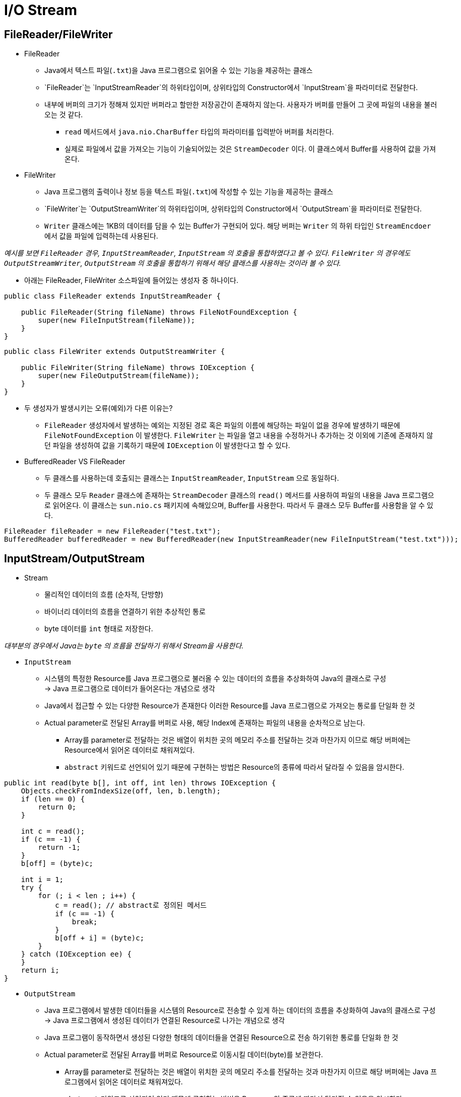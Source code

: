 = I/O Stream

== FileReader/FileWriter

* FileReader
** Java에서 텍스트 파일(`.txt`)을 Java 프로그램으로 읽어올 수 있는 기능을 제공하는 클래스
** `FileReader`는 `InputStreamReader`의 하위타입이며, 상위타입의 Constructor에서  `InputStream`을 파라미터로 전달한다.
** 내부에 버퍼의 크기가 정해져 있지만 버퍼라고 할만한 저장공간이 존재하지 않는다. 사용자가 버퍼를 만들어 그 곳에 파일의 내용을 불러 오는 것 같다. 
*** `read` 메서드에서 `java.nio.CharBuffer` 타입의 파라미터를 입력받아 버퍼를 처리한다.
*** 실제로 파일에서 값을 가져오는 기능이 기술되어있는 것은 `StreamDecoder` 이다. 이 클래스에서 Buffer를 사용하여 값을 가져온다.

* FileWriter
** Java 프로그램의 출력이나 정보 등을 텍스트 파일(`.txt`)에 작성할 수 있는 기능을 제공하는 클래스
** `FileWriter`는 `OutputStreamWriter`의 하위타입이며, 상위타입의 Constructor에서  `OutputStream`을 파라미터로 전달한다.
** `Writer` 클래스에는 1KB의 데이터를 담을 수 있는 Buffer가 구현되어 있다. 해당 버퍼는 `Writer` 의 하위 타입인 `StreamEncdoer` 에서 값을 파일에 입력하는데 사용된다.

_예시를 보면 `FileReader` 경우, `InputStreamReader`, `InputStream` 의 호출을 통합하였다고 볼 수 있다. `FileWriter` 의 경우에도 `OutputStreamWriter`, `OutputStream` 의 호출을 통합하기 위해서 해당 클래스를 사용하는 것이라 볼 수 있다._

* 아래는 FileReader, FileWriter 소스파일에 들어있는 생성자 중 하나이다.

[source, java]
----
public class FileReader extends InputStreamReader {

    public FileReader(String fileName) throws FileNotFoundException {
        super(new FileInputStream(fileName));
    }
}
----

[source, java]
----
public class FileWriter extends OutputStreamWriter {

    public FileWriter(String fileName) throws IOException {
        super(new FileOutputStream(fileName));
    }
}
----

* 두 생성자가 발생시키는 오류(예외)가 다른 이유는?
** `FileReader` 생성자에서 발생하는 예외는 지정된 경로 혹은 파일의 이름에 해당하는 파일이 없을 경우에 발생하기 때문에 `FileNotFoundException` 이 발생한다. `FileWriter` 는 파일을 열고 내용을 수정하거나 추가하는 것 이외에 기존에 존재하지 않던 파일을 생성하여 값을 기록하기 때문에 `IOException` 이 발생한다고 할 수 있다.

* BufferedReader VS FileReader
** 두 클래스를 사용하는데 호출되는 클래스는 `InputStreamReader`, `InputStream` 으로 동일하다. 
** 두 클래스 모두 `Reader` 클래스에 존재하는 `StreamDecoder` 클래스의 `read()` 메서드를 사용하여 파일의 내용을 Java 프로그램으로 읽어온다. 이 클래스는 `sun.nio.cs` 패키지에 속해있으며, Buffer를 사용한다. 따라서 두 클래스 모두 Buffer를 사용함을 알 수 있다.

[source, java]
----
FileReader fileReader = new FileReader("test.txt");
BufferedReader bufferedReader = new BufferedReader(new InputStreamReader(new FileInputStream("test.txt")));
----

== InputStream/OutputStream

* Stream
** 물리적인 데이터의 흐름 (순차적, 단방향)
** 바이너리 데이터의 흐름을 연결하기 위한 추상적인 통로
** byte 데이터를 `int` 형태로 저장한다.

_대부분의 경우에서 Java는 `byte` 의 흐름을 전달하기 위해서 Stream을 사용한다._

* `InputStream`
** 시스템의 특정한 Resource를 Java 프로그램으로 불러올 수 있는 데이터의 흐름을 추상화하여 Java의 클래스로 구성 +
→ Java 프로그램으로 데이터가 들어온다는 개념으로 생각
** Java에서 접근할 수 있는 다양한 Resource가 존재한다 이러한 Resource를 Java 프로그램으로 가져오는 통로를 단일화 한 것 
** Actual parameter로 전달된 Array를 버퍼로 사용, 해당 Index에 존재하는 파일의 내용을 순차적으로 남는다.
*** Array를 parameter로 전달하는 것은 배열이 위치한 곳의 메모리 주소를 전달하는 것과 마찬가지 이므로 해당 버퍼에는 Resource에서 읽어온 데이터로 채워져있다.
*** `abstract` 키워드로 선언되어 있기 때문에 구현하는 방법은 Resource의 종류에 따라서 달라질 수 있음을 암시한다.

[source, java]
----
public int read(byte b[], int off, int len) throws IOException {
    Objects.checkFromIndexSize(off, len, b.length);
    if (len == 0) {
        return 0;
    }

    int c = read();
    if (c == -1) {
        return -1;
    }
    b[off] = (byte)c;

    int i = 1;
    try {
        for (; i < len ; i++) {
            c = read(); // abstract로 정의된 메서드
            if (c == -1) {
                break;
            }
            b[off + i] = (byte)c;
        }
    } catch (IOException ee) {
    }
    return i;
}
----

* `OutputStream`
** Java 프로그램에서 발생한 데이터들을 시스템의 Resource로 전송할 수 있게 하는 데이터의 흐름을 추상화하여 Java의  클래스로 구성 +
→ Java 프로그램에서 생성된 데이터가 연결된 Resource로 나가는 개념으로 생각 
** Java 프로그램이 동작하면서 생성된 다양한 형태의 데이터들을 연결된 Resource으로 전송 하기위한 통로를 단일화 한 것
** Actual parameter로 전달된 Array를 버퍼로 Resource로 이동시킬 데이터(byte)를 보관한다. 
*** Array를 parameter로 전달하는 것은 배열이 위치한 곳의 메모리 주소를 전달하는 것과 마찬가지 이므로 해당 버퍼에는 Java 프로그램에서 읽어온 데이터로 채워져있다.
*** `abstract` 키워드로 선언되어 있기 때문에 구현하는 방법은 Resource의 종류에 따라서 달라질 수 있음을 암시한다.

[source, java]
----
public void write(byte b[], int off, int len) throws IOException {
    Objects.checkFromIndexSize(off, len, b.length);
    // len == 0 condition implicitly handled by loop bounds
    for (int i = 0 ; i < len ; i++) {
        write(b[off + i]);
    }
}
----

== InputStreamReader/OutputStreamWriter

* `InputStreamReader`
** InputStream에 기록된 byte를 유니코드의 문자형태로 변환한다.
** 내부적으로 `CharsetDecoder` 의 `public final CoderResult decode(ByteBuffer in, CharBuffer out, boolean endOfInput)` 메서드를 사용하여 byte를 문자로 변환한다.

* `OutputStreamWriter`
** OuputStream에 기록된 문자열을 byte의 형태로 변환한다.
** 내부적으로 `CharsetEncoder` 의 `public final CoderResult encode(CharBuffer in, ByteBuffer out, boolean endOfInput)` 메서드를 사용하여 문자를 byte로 변환한다.

== File과 File Descripter

* File
** File 타입은 실제 파일이나 디렉토리의 경로 또는 참조를 추상화한 타입이다. 실제로 Secondary memory에 저장되는 데이터를 의미하는 것이 아니다.
** 물리적인 FileSystem에 File 객체가 가지고 있는 경로를 확인하고 OS에 존재하는 실제 File 혹은 Directory와 대응되는지 확인할 때 사용한다.
*** 위에서의 기술된 이유로 `FileInputStream`, `FileOutputStream` 을 생성할 때, 실제 파일과 I/O Stream의 연결이 정상적인지 확인이 가능하다.

* File Descriptor.footnote:[https://dev-ahn.tistory.com/96]
** Unix 계열 OS에서 어떠한 Process가 파일에 접근하기 위해서 사용하는 양의 정수값
*** 프로세스가 해당 파일에 접근하기 위해 파일의 메모리 주소?를 테이블의 형태로 보관하는데 이 주소에 접근하기 위해서 필요한 index를 `File Descriptor` 라고 한다.
** Process가 실행 중에 File을 열면 현재 사용 중이지 않은 정수 중, 가장 적은 값을 파일에 할당한다.
*** 프로그램이 메모리에서 실행 될 때, 기본적으로 할당 되어있는 File Descriptor 값이 존재한다.
**** Standard Input: `0`
**** Standard Output: `1`
**** Standard Error : `2`

** Java 에서의 File Descriptor는?
*** Java 11 API 문서.footnote:[https://docs.oracle.com/en/java/javase/11/docs/api/java.base/java/io/FileDescriptor.html]에 따르면, +
`The main practical use for a file descriptor is to create a FileInputStream or FileOutputStream to contain it.` 이라고 적혀있는데 File I/O Stream을 생성하는데 주로 사용된다고 한다. 그렇다면 JVM을 일종의 프로세스라고 한다면, JVM에서 필요한 파일 등을 사용할 수 있게 해당 파일의 메모리 위치를 기록하고 있는 값을 참조하기 위한 index로 볼 수 있을 것이다.

== flush()를 명시적으로 호출하지 않아도 되는 이유는?

** `StreamEncoder` 클래스 내부에서 데이터를 파일에 기록하도록 정의된 메서드는 `implWrite(CharBuffer cb)` 이다.
** 이 메서드에서 파일에 기록하기 전에 버퍼에 남아있는 데이터를 발견하면, `flushLeftoverChar(cb, false)` 메서드를 통해서 Buffer에 남아있는 데이터를 파일에다가 기록하는 것을 알 수 있다.
** Buffer에 존재하는 데이터를 파일에 기록하다가 Buffer가 최소로 표현할 수 있는 단위의 한계보다 적은 위치에 문자가 존재한다면, 해당 문자를 Buffer로 다시 가져와서 기록한다. 이렇게 버퍼의 내용을 파일에 기록하면서 flush가 같이 기능함을 알 수 있다.

[source, java]
----
// OutputStreamWriter 메서드
public void write(char cbuf[], int off, int len) throws IOException {
    se.write(cbuf, off, len); // StreamEncoder se;
}
----

[source, java]
----
// StreamEncoder 메서드
void implWrite(CharBuffer cb) throws IOException
{
    if (haveLeftoverChar) {
        flushLeftoverChar(cb, false);
    }

    while (cb.hasRemaining()) {
        CoderResult cr = encoder.encode(cb, bb, false);
        if (cr.isUnderflow()) {
            assert (cb.remaining() <= 1) : cb.remaining();
            if (cb.remaining() == 1) {
                haveLeftoverChar = true;
                leftoverChar = cb.get();
            }
            break;
        }
        if (cr.isOverflow()) {
            assert bb.position() > 0;
            writeBytes();
            continue;
        }
        cr.throwException();
    }
}

private void flushLeftoverChar(CharBuffer cb, boolean endOfInput) throws IOException
{
    if (!haveLeftoverChar && !endOfInput)
        return;
    if (lcb == null)
        lcb = CharBuffer.allocate(2);
    else
        lcb.clear();
    if (haveLeftoverChar)
        lcb.put(leftoverChar);
    if ((cb != null) && cb.hasRemaining())
        lcb.put(cb.get());
    lcb.flip();
    while (lcb.hasRemaining() || endOfInput) {
        CoderResult cr = encoder.encode(lcb, bb, endOfInput);
        if (cr.isUnderflow()) {
            if (lcb.hasRemaining()) {
                leftoverChar = lcb.get();
                if (cb != null && cb.hasRemaining()) {
                    lcb.clear();
                    lcb.put(leftoverChar).put(cb.get()).flip();
                    continue;
                }
                return;
            }
            break;
        }
        if (cr.isOverflow()) {
            assert bb.position() > 0;
            writeBytes();
            continue;
        }
        cr.throwException();
    }
    haveLeftoverChar = false;
}
----

== I/O Stream을 `close()` 하지 않는다면 발생하는 일

* I/O Stream을 닫지 않으면 추후에 사용할 리소스가 부족할 수 있다.
** File Descriptor Table에 Resource의 주소를 저장하는데 Table의 한계를 초과하면 더 이상 Resource에 접근할 수 없음.
*** 개인만 해당 프로세스를 사용하는 경우에는 잘 발생하지 않지만, 여러 사용자가 프로세스를 동시에 사용하는 경우에는 생각보다 자주 일어나는 현상이라함.
*** 메모리 주소를 보관하는 Table의 크기를 동적으로 변경하여 해당 현상을 방지할 수 있음.

* File의 확실한 종료를 프로그래머가 보장하지 않는다면, `Resource Leak`이 발생할 수 있다.
** Resource leak으로 인하여 Resource를 참조할 수 없어 `DoS` 을 받을 경우 취약하다.
*** 의도적으로 `close()` 가 사용되지 않은 메서드를 반복적으로 호출하여 시스템의 예기치 못한 종료를 유발한다.

* Concurrency 상황에서는 Resource를 선점(Lock)하고 연산이 진행되기 때문에 사용한 Resource를 닫혀있지 않다면, 다른 메서드나 객체 등이 해당 Resource에 접근하지 못하는 상황이 발생한다.footnote:[https://velog.io/@jsj3282/9.-IO%EC%97%90%EC%84%9C-%EB%B0%9C%EC%83%9D%ED%95%98%EB%8A%94-%EB%B3%91%EB%AA%A9-%ED%98%84%EC%83%81]
** 해당 Resource를 Reading 하는 것은 크게 문제가 되지 않지만 Writing 하는 상황에서는 Dirty-Read, Phantom Read 등의 문제가 발생할 수 있다.

[source, java]
----
// Writer 클래스의 일부
protected Object lock;

protected Writer() {
    this.lock = this;
}

public void write(String str, int off, int len) throws IOException {
    synchronized (lock) {
        char cbuf[];
        if (len <= WRITE_BUFFER_SIZE) {
            if (writeBuffer == null) {
                writeBuffer = new char[WRITE_BUFFER_SIZE];
            }
            cbuf = writeBuffer;
        } else {    // Don't permanently allocate very large buffers.
            cbuf = new char[len];
        }
        str.getChars(off, (off + len), cbuf, 0);
        write(cbuf, 0, len);
    }
}
----

== File의 Lifecycle
=== File의 상태확인

* File을 통해서 지정된 경로에 파일 혹은 디렉토리가 존재하는지 확인 후, 그 정보를 가져온다.
** File I/O Stream을 구성할 때, 파일이 존재하는지 확인하기 위해서 사용된다.

* File Descriptor로 Java 프로그램에 시스템에 물리적으로 존재하는 파일의 주소를 가져온다.
** JVM의 PCB에 존재하는 Table에 File Descriptor 번호와 해당되는 파일의 메모리 주소를 저장한다.


[source, java]
----
public FileInputStream(String name) throws FileNotFoundException {
    this(name != null ? new File(name) : null);
}

public FileInputStream(File file) throws FileNotFoundException {
    String name = (file != null ? file.getPath() : null);
    SecurityManager security = System.getSecurityManager();
    if (security != null) {
        security.checkRead(name);
    }
    if (name == null) {
        throw new NullPointerException();
    }
    if (file.isInvalid()) {
        throw new FileNotFoundException("Invalid file path");
    }
    fd = new FileDescriptor();
    fd.attach(this);
    path = name;
    open(name);
    altFinalizer = getFinalizer(this);
    if (altFinalizer == null) {
        FileCleanable.register(fd);       // open set the fd, register the cleanup
    }
}
----

=== Stream으로 Java 프로그램과 디스크에 존재하는 파일 연결

* File I/O Stream을 생성하고 File Descripter 값을 통해, File Desciptor Table에 존재하는 특정한 파일의 메모리 주소에 참조하여 Java 프로그램과 해당 파일을 Stream으로 연결한다.

[source, java]
----
public FileInputStream(FileDescriptor fdObj) {
    SecurityManager security = System.getSecurityManager();
    if (fdObj == null) {
        throw new NullPointerException();
    }
    if (security != null) {
        security.checkRead(fdObj);
    }
    fd = fdObj;
    path = null;
    altFinalizer = null;

    /*
        * FileDescriptor is being shared by streams.
        * Register this stream with FileDescriptor tracker.
        */
    fd.attach(this);
}
----

=== 기능 수행

* InputStreamReader, OutputStreamWriter로 Byte stream을 Character stream으로 변경한다.
** File I/O Stream의 ByteStream을 우리가 읽을 수 있는 문자로 읽기 위해서는 InputStreamReader로 변환작업을 거쳐야 파일에 존재하는 byte들을 문자의 형태로 읽을 수 있다.
** 우리가 작성하는 문자 형식을 stream이 작성할 수 있는 byte 형식으로 변경해야 하는데, OutputStreamWriter를 사용하여 해당 작업을 수행 할 수 있음.

[source, java]
----
// InputStreamReader
public int read(char cbuf[], int offset, int length) throws IOException {
    return sd.read(cbuf, offset, length); // StreamDecoder sd;
}
----
[source, java]
----
// StreamDecodeer
public int read(char cbuf[], int offset, int length) throws IOException {
    int off = offset;
    int len = length;
    synchronized (lock) {
        ensureOpen();
        if ((off < 0) || (off > cbuf.length) || (len < 0) ||
            ((off + len) > cbuf.length) || ((off + len) < 0)) {
            throw new IndexOutOfBoundsException();
        }
        if (len == 0)
            return 0;

        int n = 0;

        if (haveLeftoverChar) {
            // Copy the leftover char into the buffer
            cbuf[off] = leftoverChar;
            off++; len--;
            haveLeftoverChar = false;
            n = 1;
            if ((len == 0) || !implReady())
                // Return now if this is all we can produce w/o blocking
                return n;
        }

        if (len == 1) {
            // Treat single-character array reads just like read()
            int c = read0();
            if (c == -1)
                return (n == 0) ? -1 : n;
            cbuf[off] = (char)c;
            return n + 1;
        }

        return n + implRead(cbuf, off, off + len);
    }
}

int implRead(char[] cbuf, int off, int end) throws IOException {

    // In order to handle surrogate pairs, this method requires that
    // the invoker attempt to read at least two characters.  Saving the
    // extra character, if any, at a higher level is easier than trying
    // to deal with it here.
    assert (end - off > 1);

    CharBuffer cb = CharBuffer.wrap(cbuf, off, end - off);
    if (cb.position() != 0)
    // Ensure that cb[0] == cbuf[off]
    cb = cb.slice();

    boolean eof = false;
    for (;;) {
    CoderResult cr = decoder.decode(bb, cb, eof);
    if (cr.isUnderflow()) {
        if (eof)
            break;
        if (!cb.hasRemaining())
            break;
        if ((cb.position() > 0) && !inReady())
            break;          // Block at most once
        int n = readBytes();
        if (n < 0) {
            eof = true;
            if ((cb.position() == 0) && (!bb.hasRemaining()))
                break;
            decoder.reset();
        }
        continue;
    }
    if (cr.isOverflow()) {
        assert cb.position() > 0;
        break;
    }
    cr.throwException();
    }

    if (eof) {
    // ## Need to flush decoder
    decoder.reset();
    }

    if (cb.position() == 0) {
        if (eof)
            return -1;
        assert false;
    }
    return cb.position();
}
----

[source, java]
----
// OutputStreamWriter
public void write(char cbuf[], int off, int len) throws IOException {
    se.write(cbuf, off, len); // StreamEncoder se;
}
----

[source, java]
----
// StreamEncoder
public void write(char cbuf[], int off, int len) throws IOException {
    synchronized (lock) {
        ensureOpen();
        if ((off < 0) || (off > cbuf.length) || (len < 0) ||
            ((off + len) > cbuf.length) || ((off + len) < 0)) {
            throw new IndexOutOfBoundsException();
        } else if (len == 0) {
            return;
        }
        implWrite(cbuf, off, len);
    }
}

void implWrite(CharBuffer cb) throws IOException {
    if (haveLeftoverChar) {
        flushLeftoverChar(cb, false);
    }

    while (cb.hasRemaining()) {
        CoderResult cr = encoder.encode(cb, bb, false);
        if (cr.isUnderflow()) {
            assert (cb.remaining() <= 1) : cb.remaining();
            if (cb.remaining() == 1) {
                haveLeftoverChar = true;
                leftoverChar = cb.get();
            }
            break;
        }
        if (cr.isOverflow()) {
            assert bb.position() > 0;
            writeBytes();
            continue;
        }
        cr.throwException();
    }
}
----

=== Stream 종료

* I/O Stream을 사용하는 경우에 `close()` 한다.
** 만약 I/O Stream을 닫지 않는다면 위에서 작성된 오류들을 만나게 될 수 있다.
*** 웹 상에서 동시에 다른 자원에 접근 할 시, 사용하지 않는 자원을 잠금해제하지 않아서, 자원에 접근 하지 못하여, Starvation에 빠지는 경우
*** 악의적인 사용자가 `서비스 거부`를 발생시킬 수 있는 가능성이 존재한다.
*** File Descriptor Table내 공간이 부족하여 프로그램에서 새로운 자원의 주소를 사용하지 못하고 이를 해결하기 위해서는 시스템을 종료해야하는 문제가 발생하는데 이렇게 주기적으로 시스템을 종료하다 보면 사용자의 신뢰를 잃을 수 있다.
